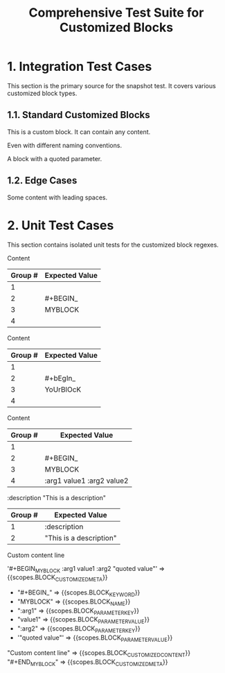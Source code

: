 #+TITLE: Comprehensive Test Suite for Customized Blocks

* 1. Integration Test Cases

This section is the primary source for the snapshot test. It covers various
customized block types.

** 1.1. Standard Customized Blocks

#+BEGIN_MY-CUSTOM-BLOCK
This is a custom block.
It can contain any content.
#+END_MY-CUSTOM-BLOCK

#+BEGIN_ANOTHER-BLOCK
Even with different naming conventions.
#+END_ANOTHER-BLOCK

#+BEGIN_MY-BLOCK :description "This is a description"
A block with a quoted parameter.
#+END_MY-BLOCK

** 1.2. Edge Cases

#+BEGIN_EMPTY
#+END_EMPTY

#+BEGIN_WITH-SPACES
  Some content with leading spaces.
#+END_WITH-SPACES

* 2. Unit Test Cases

This section contains isolated unit tests for the customized block regexes.

#+NAME: Unit Test: Basic customized block (no args)
#+BEGIN_FIXTURE
#+BEGIN_MYBLOCK
Content
#+END_MYBLOCK
#+END_FIXTURE

#+EXPECTED: :type regex :name customizedBlockBeginRegex
| Group # | Expected Value |
|---------+----------------|
| 1       |                |
| 2       | #+BEGIN_       |
| 3       | MYBLOCK        |
| 4       |                |

#+NAME: Unit Test: Case-insensitivity (no args)
#+BEGIN_FIXTURE
#+bEgIn_YoUrBlOcK
Content
#+eNd_YoUrBlOcK
#+END_FIXTURE

#+EXPECTED: :type regex :name customizedBlockBeginRegex
| Group # | Expected Value |
|---------+----------------|
| 1       |                |
| 2       | #+bEgIn_       |
| 3       | YoUrBlOcK      |
| 4       |                |

#+NAME: Unit Test: Customized block with arguments
#+BEGIN_FIXTURE
#+BEGIN_MYBLOCK :arg1 value1 :arg2 value2
Content
#+END_MYBLOCK
#+END_FIXTURE

#+EXPECTED: :type regex :name customizedBlockBeginRegex
| Group # | Expected Value |
|---------+----------------|
| 1       |                |
| 2       | #+BEGIN_       |
| 3       | MYBLOCK        |
| 4       | :arg1 value1 :arg2 value2 |

#+NAME: Unit Test: Customized block parameter with quoted value
#+BEGIN_FIXTURE
:description "This is a description"
#+END_FIXTURE

#+EXPECTED: :type regex :name blockParameterRegex
| Group # | Expected Value |
|---------+----------------|
| 1       | :description   |
| 2       | "This is a description" |

#+NAME: Show Case - scope assertions for customized blocks
#+BEGIN_FIXTURE
#+BEGIN_MYBLOCK :arg1 value1 :arg2 "quoted value"
Custom content line
#+END_MYBLOCK
#+END_FIXTURE
#+EXPECTED: :type scope
'#+BEGIN_MYBLOCK :arg1 value1 :arg2 "quoted value"' => {{scopes.BLOCK_CUSTOMIZED_META}}
  - "#+BEGIN_" => {{scopes.BLOCK_KEYWORD}}
  - "MYBLOCK" => {{scopes.BLOCK_NAME}}
  - ":arg1" => {{scopes.BLOCK_PARAMETER_KEY}}
  - "value1" => {{scopes.BLOCK_PARAMETER_VALUE}}
  - ":arg2" => {{scopes.BLOCK_PARAMETER_KEY}}
  - '"quoted value"' => {{scopes.BLOCK_PARAMETER_VALUE}}
"Custom content line" => {{scopes.BLOCK_CUSTOMIZED_CONTENT}}
"#+END_MYBLOCK" => {{scopes.BLOCK_CUSTOMIZED_META}}
